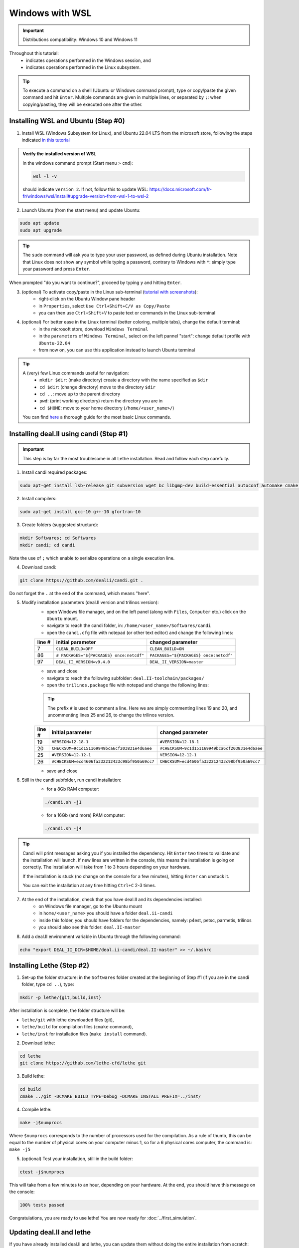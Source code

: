 ####################
Windows with WSL
####################

.. figure:: ./images/windows.png
   :height: 100px

.. important::
	Distributions compatibility: Windows 10 and Windows 11
 
.. |linux_shell| image:: ./images/linux.png
   :height: 15px

.. |win_shell| image:: ./images/windows.png
   :height: 15px

.. seealso::

	This tutorial is aimed at Windows users who have no prior knowledge of Linux. To keep it simple, all dependencies are installed using candi. Installation options given in this tutorial are well suited for lethe users. If you are a developer or need more options, see :doc:`regular_installation`.

Throughout this tutorial:
	* |win_shell| indicates operations performed in the Windows session, and 
	* |linux_shell| indicates operations performed in the Linux subsystem.

.. tip::
	To execute a command on a shell (Ubuntu or Windows command prompt), type or copy/paste the given command and hit ``Enter``. Multiple commands are given in multiple lines, or separated by ``;``: when copying/pasting, they will be executed one after the other.

Installing WSL and Ubuntu (Step #0)
------------------------------------

1. |win_shell| Install WSL (Windows Subsystem for Linux), and Ubuntu 22.04 LTS from the microsoft store, following the steps indicated `in this tutorial <https://linuxconfig.org/ubuntu-22-04-on-wsl-windows-subsystem-for-linux>`_

.. admonition:: Verify the installed version of WSL

	In the windows command prompt (Start menu > ``cmd``):

	.. code-block:: text

		wsl -l -v

	should indicate ``version 2``. If not, follow this to update WSL: https://docs.microsoft.com/fr-fr/windows/wsl/install#upgrade-version-from-wsl-1-to-wsl-2

2. |win_shell| Launch Ubuntu (from the start menu) and |linux_shell| update Ubuntu: 

.. code-block:: text

	sudo apt update
	sudo apt upgrade

.. tip::
	The ``sudo`` command will ask you to type your user password, as defined during Ubuntu installation. Note that Linux does not show any symbol while typing a password, contrary to Windows with ``*``: simply type your password and press ``Enter``.

When prompted "do you want to continue?", proceed by typing ``y`` and hitting ``Enter``.

3. |win_shell| (optional) To activate copy/paste in the Linux sub-terminal (`tutorial with screenshots <https://defragged.org/2020/10/29/how-to-copy-paste-in-windows-subsystem-for-linux-wsl/>`_):
	* right-click on the Ubuntu Window pane header 
	* in ``Properties``, select ``Use Ctrl+Shift+C/V as Copy/Paste``
	* you can then use ``Ctrl+Shift+V`` to paste text or commands in the Linux sub-terminal

4. |win_shell| (optional) For better ease in the Linux terminal (better coloring, multiple tabs), change the default terminal:
	* in the microsoft store, download ``Windows Terminal``
	* in the ``parameters`` of ``Windows Terminal``, select on the left pannel "start": change default profile with ``Ubuntu-22.04``
	* from now on, you can use this application instead to launch Ubuntu terminal

.. tip::
	A (very) few Linux commands useful for navigation:
		* ``mkdir $dir``: (make directory) create a directory with the name specified as ``$dir``
		* ``cd $dir``: (change directory) move to the directory ``$dir``
		* ``cd ..``: move up to the parent directory
		* ``pwd``: (print working directory) return the directory you are in
		* ``cd $HOME``: move to your home directory (``/home/<user_name>/``)

	You can find `here <https://linuxconfig.org/linux-commands>`_ a thorough guide for the most basic Linux commands.


Installing deal.II using candi (Step #1)
-----------------------------------------

.. important::
	This step is by far the most troublesome in all Lethe installation. Read and follow each step carefully.

1. |linux_shell| Install candi required packages:

.. code-block:: text

	sudo apt-get install lsb-release git subversion wget bc libgmp-dev build-essential autoconf automake cmake libtool gfortran libboost-all-dev zlib1g-dev openmpi-bin openmpi-common libopenmpi-dev libblas3 libblas-dev liblapack3 liblapack-dev libsuitesparse-dev


2. |linux_shell| Install compilers:

.. code-block:: text

	sudo apt-get install gcc-10 g++-10 gfortran-10

3. |linux_shell| Create folders (suggested structure):

.. code-block:: text

	mkdir Softwares; cd Softwares
	mkdir candi; cd candi

Note the use of ``;`` which enable to serialize operations on a single execution line.

4. |linux_shell| Download candi:

.. code-block:: text

	git clone https://github.com/dealii/candi.git .

Do not forget the ``.`` at the end of the command, which means "here".

5. |win_shell| Modify installation parameters (deal.II version and trilinos version):
	* open Windows file manager, and on the left panel (along with ``Files``, ``Computer`` etc.) click on the ``Ubuntu`` mount.
	* navigate to reach the candi folder, in: ``/home/<user_name>/Softwares/candi``
	* open the ``candi.cfg`` file with notepad (or other text editor) and change the following lines:

	+--------+------------------------------------------+----------------------------------------+
	| line # | initial parameter                        | changed parameter                      |
	+========+==========================================+========================================+
	|      7 | ``CLEAN_BUILD=OFF``                      | ``CLEAN_BUILD=ON``                     |
	+--------+------------------------------------------+----------------------------------------+
	|     86 | ``# PACKAGES="${PACKAGES} once:netcdf"`` | ``PACKAGES="${PACKAGES} once:netcdf"`` |
	+--------+------------------------------------------+----------------------------------------+
	|     97 | ``DEAL_II_VERSION=v9.4.0``               | ``DEAL_II_VERSION=master``             |
	+--------+------------------------------------------+----------------------------------------+

	* save and close 
	* navigate to reach the following subfolder: ``deal.II-toolchain/packages/``
	* open the ``trilinos.package`` file with notepad and change the following lines:

	.. tip::
		The prefix ``#`` is used to comment a line. Here we are simply commenting lines 19 and 20, and uncommenting lines 25 and 26, to change the trilinos version.

	+--------+------------------------------------------------+-----------------------------------------------+
	| line # | initial parameter                              | changed parameter                             |
	+========+================================================+===============================================+
	|     19 | ``VERSION=12-18-1``                            | ``#VERSION=12-18-1``                          |
	+--------+------------------------------------------------+-----------------------------------------------+
	|     20 | ``CHECKSUM=9c1d151169949bca6cf203831e4d6aee``  | ``#CHECKSUM=9c1d151169949bca6cf203831e4d6aee``|
	+--------+------------------------------------------------+-----------------------------------------------+
	|     25 | ``#VERSION=12-12-1``                           | ``VERSION=12-12-1``                           |
	+--------+------------------------------------------------+-----------------------------------------------+
	|     26 | ``#CHECKSUM=ecd4606fa332212433c98bf950a69cc7`` | ``CHECKSUM=ecd4606fa332212433c98bf950a69cc7`` |
	+--------+------------------------------------------------+-----------------------------------------------+

	* save and close 

6. |linux_shell| Still in the candi subfolder, run candi installation:
	* for a 8Gb RAM computer:

	.. code-block:: text

		./candi.sh -j1

	* for a 16Gb (and more) RAM computer:

	.. code-block:: text

		./candi.sh -j4

.. tip::

	Candi will print messages asking you if you installed the dependency. Hit ``Enter`` two times to validate and the installation will launch. If new lines are written in the console, this means the installation is going on correctly. The installation will take from 1 to 3 hours depending on your hardware.

	If the installation is stuck (no change on the console for a few minutes), hitting ``Enter`` can unstuck it.

	You can exit the installation at any time hitting ``Ctrl+C`` 2-3 times.

7. |win_shell| At the end of the installation, check that you have deal.II and its dependencies installed:
	* on Windows file manager, go to the Ubuntu mount
	* in ``home/<user_name>`` you should have a folder ``deal.ii-candi``
	* inside this folder, you should have folders for the dependencies, namely: p4est, petsc, parmetis, trilinos
	* you should also see this folder: ``deal.II-master``

8. |linux_shell| Add a deal.II environment variable in Ubuntu through the following command:

.. code-block:: text

	echo "export DEAL_II_DIR=$HOME/deal.ii-candi/deal.II-master" >> ~/.bashrc


Installing Lethe (Step #2)
-------------------------------------

1. |linux_shell| Set-up the folder structure: in the ``Softwares`` folder created at the beginning of Step #1 (if you are in the candi folder, type ``cd ..``), type:

.. code-block:: text

	mkdir -p lethe/{git,build,inst}

After installation is complete, the folder structure will be:

* ``lethe/git`` with lethe downloaded files (git),
* ``lethe/build`` for compilation files (``cmake`` command),
* ``lethe/inst`` for installation files (``make install`` command).

2. |linux_shell| Download lethe:

.. code-block:: text

	cd lethe
	git clone https://github.com/lethe-cfd/lethe git

3. |linux_shell| Build lethe:

.. code-block:: text

	cd build
	cmake ../git -DCMAKE_BUILD_TYPE=Debug -DCMAKE_INSTALL_PREFIX=../inst/

4. |linux_shell| Compile lethe:

.. code-block:: text

	make -j$numprocs

Where ``$numprocs`` corresponds to the number of processors used for the compilation. As a rule of thumb, this can be equal to the number of physical cores on your computer minus 1, so for a 6 physical cores computer, the command is: ``make -j5``

5. |linux_shell| (optional) Test your installation, still in the build folder:

.. code-block:: text

	ctest -j$numprocs

This will take from a few minutes to an hour, depending on your hardware. At the end, you should have this message on the console:

.. code-block:: text

	100% tests passed

Congratulations, you are ready to use lethe! You are now ready for :doc:`../first_simulation`.

Updating deal.II and lethe
-------------------------------------

If you have already installed deal.II and lethe, you can update them without doing the entire installation from scratch:

1. |linux_shell| Update deal.ii by typing, from your home directory:

.. code-block:: text

	cd Softwares/candi
	./candi.sh -j$numprocs

2. |linux_shell| Then, update lethe:

.. code-block:: text

	cd ../lethe/git
	git pull
	cd ../build
	cmake ../git -DCMAKE_BUILD_TYPE=Debug -DCMAKE_INSTALL_PREFIX=../inst/
	make -j$numprocs
	

